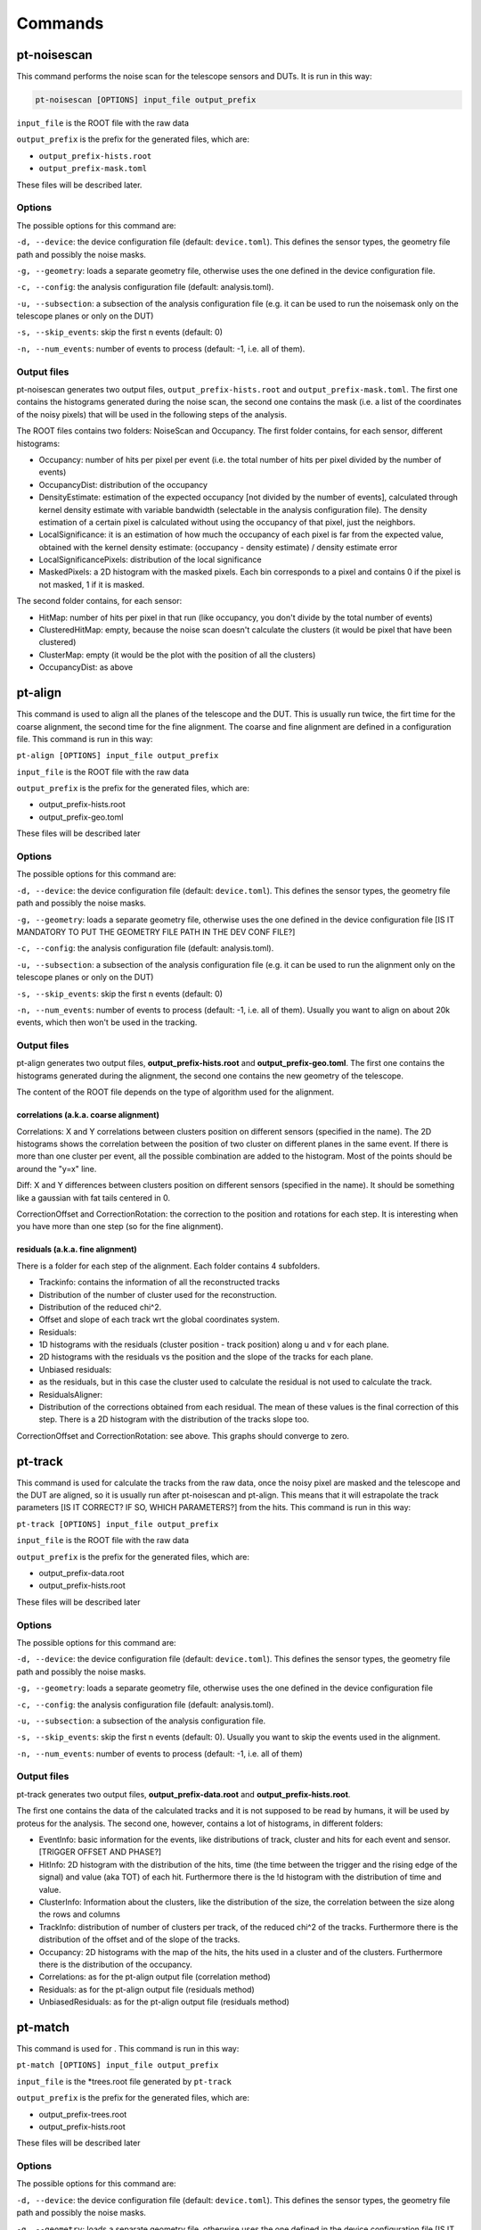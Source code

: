 Commands
========

pt-noisescan
------------

This command performs the noise scan for the telescope sensors and DUTs.
It is run in this way:

.. code:: sh

    pt-noisescan [OPTIONS] input_file output_prefix

``input_file`` is the ROOT file with the raw data

``output_prefix`` is the prefix for the generated files, which are:

-  ``output_prefix-hists.root``
-  ``output_prefix-mask.toml``

These files will be described later.

Options
~~~~~~~

The possible options for this command are:

``-d, --device``: the device configuration file (default:
``device.toml``). This defines the sensor types, the geometry file path
and possibly the noise masks.

``-g, --geometry``: loads a separate geometry file, otherwise uses the
one defined in the device configuration file.

``-c, --config``: the analysis configuration file (default:
analysis.toml).

``-u, --subsection``: a subsection of the analysis configuration file
(e.g. it can be used to run the noisemask only on the telescope planes
or only on the DUT)

``-s, --skip_events``: skip the first n events (default: 0)

``-n, --num_events``: number of events to process (default: -1, i.e. all
of them).

Output files
~~~~~~~~~~~~

pt-noisescan generates two output files, ``output_prefix-hists.root``
and ``output_prefix-mask.toml``. The first one contains the histograms
generated during the noise scan, the second one contains the mask (i.e.
a list of the coordinates of the noisy pixels) that will be used in the
following steps of the analysis.

The ROOT files contains two folders: NoiseScan and Occupancy. The first
folder contains, for each sensor, different histograms:

-  Occupancy: number of hits per pixel per event (i.e. the total number
   of hits per pixel divided by the number of events)
-  OccupancyDist: distribution of the occupancy
-  DensityEstimate: estimation of the expected occupancy [not divided by
   the number of events], calculated through kernel density estimate
   with variable bandwidth (selectable in the analysis configuration
   file). The density estimation of a certain pixel is calculated
   without using the occupancy of that pixel, just the neighbors.
-  LocalSignificance: it is an estimation of how much the occupancy of
   each pixel is far from the expected value, obtained with the kernel
   density estimate: (occupancy - density estimate) / density estimate
   error
-  LocalSignificancePixels: distribution of the local significance
-  MaskedPixels: a 2D histogram with the masked pixels. Each bin
   corresponds to a pixel and contains 0 if the pixel is not masked, 1
   if it is masked.

The second folder contains, for each sensor:

-  HitMap: number of hits per pixel in that run (like occupancy, you
   don't divide by the total number of events)
-  ClusteredHitMap: empty, because the noise scan doesn't calculate the
   clusters (it would be pixel that have been clustered)
-  ClusterMap: empty (it would be the plot with the position of all the
   clusters)
-  OccupancyDist: as above

pt-align
--------

This command is used to align all the planes of the telescope and the
DUT. This is usually run twice, the firt time for the coarse alignment,
the second time for the fine alignment. The coarse and fine alignment
are defined in a configuration file. This command is run in this way:

``pt-align [OPTIONS] input_file output_prefix``

``input_file`` is the ROOT file with the raw data

``output_prefix`` is the prefix for the generated files, which are:

-  output\_prefix-hists.root
-  output\_prefix-geo.toml

These files will be described later

Options
~~~~~~~

The possible options for this command are:

``-d, --device``: the device configuration file (default:
``device.toml``). This defines the sensor types, the geometry file path
and possibly the noise masks.

``-g, --geometry``: loads a separate geometry file, otherwise uses the
one defined in the device configuration file [IS IT MANDATORY TO PUT THE
GEOMETRY FILE PATH IN THE DEV CONF FILE?]

``-c, --config``: the analysis configuration file (default:
analysis.toml).

``-u, --subsection``: a subsection of the analysis configuration file
(e.g. it can be used to run the alignment only on the telescope planes
or only on the DUT)

``-s, --skip_events``: skip the first n events (default: 0)

``-n, --num_events``: number of events to process (default: -1, i.e. all
of them). Usually you want to align on about 20k events, which then
won't be used in the tracking.

Output files
~~~~~~~~~~~~

pt-align generates two output files, **output\_prefix-hists.root** and
**output\_prefix-geo.toml**. The first one contains the histograms
generated during the alignment, the second one contains the new geometry
of the telescope.

The content of the ROOT file depends on the type of algorithm used for
the alignment.

correlations (a.k.a. coarse alignment)
^^^^^^^^^^^^^^^^^^^^^^^^^^^^^^^^^^^^^^

Correlations: X and Y correlations between clusters position on
different sensors (specified in the name). The 2D histograms shows the
correlation between the position of two cluster on different planes in
the same event. If there is more than one cluster per event, all the
possible combination are added to the histogram. Most of the points
should be around the "y=x" line.

Diff: X and Y differences between clusters position on different sensors
(specified in the name). It should be something like a gaussian with fat
tails centered in 0.

CorrectionOffset and CorrectionRotation: the correction to the position
and rotations for each step. It is interesting when you have more than
one step (so for the fine alignment).

residuals (a.k.a. fine alignment)
^^^^^^^^^^^^^^^^^^^^^^^^^^^^^^^^^

There is a folder for each step of the alignment. Each folder contains 4
subfolders.

-  Trackinfo: contains the information of all the reconstructed tracks
-  Distribution of the number of cluster used for the reconstruction.
-  Distribution of the reduced chi^2.
-  Offset and slope of each track wrt the global coordinates system.
-  Residuals:
-  1D histograms with the residuals (cluster position - track position)
   along u and v for each plane.
-  2D histograms with the residuals vs the position and the slope of the
   tracks for each plane.
-  Unbiased residuals:
-  as the residuals, but in this case the cluster used to calculate the
   residual is not used to calculate the track.
-  ResidualsAligner:
-  Distribution of the corrections obtained from each residual. The mean
   of these values is the final correction of this step. There is a 2D
   histogram with the distribution of the tracks slope too.

CorrectionOffset and CorrectionRotation: see above. This graphs should
converge to zero.

pt-track
--------

This command is used for calculate the tracks from the raw data, once
the noisy pixel are masked and the telescope and the DUT are aligned, so
it is usually run after pt-noisescan and pt-align. This means that it
will estrapolate the track parameters [IS IT CORRECT? IF SO, WHICH
PARAMETERS?] from the hits. This command is run in this way:

``pt-track [OPTIONS] input_file output_prefix``

``input_file`` is the ROOT file with the raw data

``output_prefix`` is the prefix for the generated files, which are:

-  output\_prefix-data.root
-  output\_prefix-hists.root

These files will be described later

Options
~~~~~~~

The possible options for this command are:

``-d, --device``: the device configuration file (default:
``device.toml``). This defines the sensor types, the geometry file path
and possibly the noise masks.

``-g, --geometry``: loads a separate geometry file, otherwise uses the
one defined in the device configuration file

``-c, --config``: the analysis configuration file (default:
analysis.toml).

``-u, --subsection``: a subsection of the analysis configuration file.

``-s, --skip_events``: skip the first n events (default: 0). Usually you
want to skip the events used in the alignment.

``-n, --num_events``: number of events to process (default: -1, i.e. all
of them)

Output files
~~~~~~~~~~~~

pt-track generates two output files, **output\_prefix-data.root** and
**output\_prefix-hists.root**.

The first one contains the data of the calculated tracks and it is not
supposed to be read by humans, it will be used by proteus for the
analysis. The second one, however, contains a lot of histograms, in
different folders:

-  EventInfo: basic information for the events, like distributions of
   track, cluster and hits for each event and sensor. [TRIGGER OFFSET
   AND PHASE?]
-  HitInfo: 2D histogram with the distribution of the hits, time (the
   time between the trigger and the rising edge of the signal) and value
   (aka TOT) of each hit. Furthermore there is the !d histogram with the
   distribution of time and value.
-  ClusterInfo: Information about the clusters, like the distribution of
   the size, the correlation between the size along the rows and columns
-  TrackInfo: distribution of number of clusters per track, of the
   reduced chi^2 of the tracks. Furthermore there is the distribution of
   the offset and of the slope of the tracks.
-  Occupancy: 2D histograms with the map of the hits, the hits used in a
   cluster and of the clusters. Furthermore there is the distribution of
   the occupancy.
-  Correlations: as for the pt-align output file (correlation method)
-  Residuals: as for the pt-align output file (residuals method)
-  UnbiasedResiduals: as for the pt-align output file (residuals method)

pt-match
--------

This command is used for . This command is run in this way:

``pt-match [OPTIONS] input_file output_prefix``

``input_file`` is the \*trees.root file generated by ``pt-track``

``output_prefix`` is the prefix for the generated files, which are:

-  output\_prefix-trees.root
-  output\_prefix-hists.root

These files will be described later

Options
~~~~~~~

The possible options for this command are:

``-d, --device``: the device configuration file (default:
``device.toml``). This defines the sensor types, the geometry file path
and possibly the noise masks.

``-g, --geometry``: loads a separate geometry file, otherwise uses the
one defined in the device configuration file [IS IT MANDATORY TO PUT THE
GEOMETRY FILE PATH IN THE DEV CONF FILE?]

``-c, --config``: the analysis configuration file (default:
analysis.toml).

``-u, --subsection``: a subsection of the analysis configuration file

``-s, --skip_events``: skip the first n events (default: 0)

``-n, --num_events``: number of events to process (default: -1, i.e. all
of them)

Output files
~~~~~~~~~~~~

pt-match generates two output files, **output\_prefix-trees.root** and
**output\_prefix-hists.root**.

The first one can be used for the analysis, and contains a folder for
each sample with two trees.

-  tracks: contain info for each track (``trk_*``) and the associated
   cluster (``clu_*``). If there is no associated cluster, its data are
   invalid (``clu_size = 0``, ``clu_value = -1`` and so on)
-  unmatched\_clusters: clusters that are not matched to any track

The second one contains some histograms folders.

-  TrackInfo: see pt-track documentation
-  UnbiasedResiduals: see pt-track documentation
-  Distances:
-  TrackTrack distances are the distributions of the distances between
   the track (along u, v and absolute) in the same event
-  TrackClusters distances are the distributions of the distances
   between all track and all clusters for each event
-  Match: as TrackCluster, but here are used only the matched
   track-cluster couples.

D2 is the weighted distance between track and cluster. The weight is a
combination of the track and cluster uncertainties.
